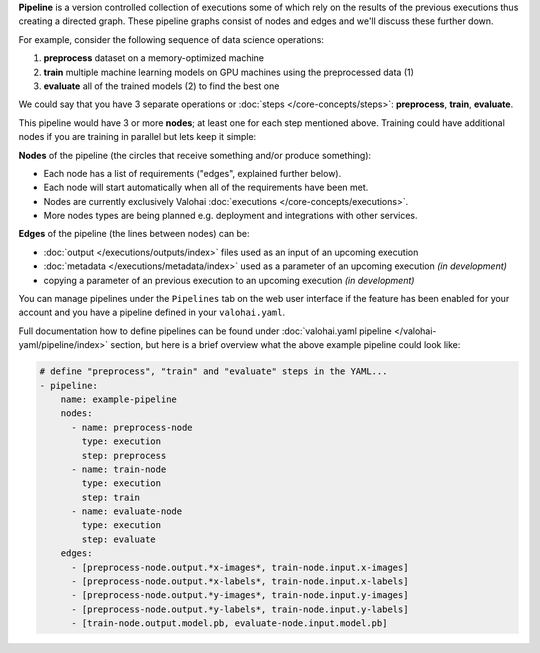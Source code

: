 .. seealso::

    For the technical specifications, go to :doc:`valohai.yaml pipeline section </valohai-yaml/pipeline/index>`.

**Pipeline** is a version controlled collection of executions some of which rely on the results of the previous
executions thus creating a directed graph. These pipeline graphs consist of nodes and edges and we'll discuss
these further down.

For example, consider the following sequence of data science operations:

1. **preprocess** dataset on a memory-optimized machine
2. **train** multiple machine learning models on GPU machines using the preprocessed data (1)
3. **evaluate** all of the trained models (2) to find the best one

We could say that you have 3 separate operations or :doc:`steps </core-concepts/steps>`:
**preprocess**, **train**, **evaluate**.

This pipeline would have 3 or more **nodes**; at least one for each step mentioned above.
Training could have additional nodes if you are training in parallel but lets keep it simple:

.. thumbnail:: /core-concepts/pipelines.png
   :alt: You configure data stores per project-basis on Valohai.

**Nodes** of the pipeline (the circles that receive something and/or produce something):

* Each node has a list of requirements ("edges", explained further below).
* Each node will start automatically when all of the requirements have been met.
* Nodes are currently exclusively Valohai :doc:`executions </core-concepts/executions>`.
* More nodes types are being planned e.g. deployment and integrations with other services.

**Edges** of the pipeline (the lines between nodes) can be:

* :doc:`output </executions/outputs/index>` files used as an input of an upcoming execution
* :doc:`metadata </executions/metadata/index>` used as a parameter of an upcoming execution *(in development)*
* copying a parameter of an previous execution to an upcoming execution *(in development)*

You can manage pipelines under the ``Pipelines`` tab on the web user interface if the feature
has been enabled for your account and you have a pipeline defined in your ``valohai.yaml``.

Full documentation how to define pipelines can be found under :doc:`valohai.yaml pipeline </valohai-yaml/pipeline/index>`
section, but here is a brief overview what the above example pipeline could look like:

.. code-block:: yaml

    # define "preprocess", "train" and "evaluate" steps in the YAML...
    - pipeline:
        name: example-pipeline
        nodes:
          - name: preprocess-node
            type: execution
            step: preprocess
          - name: train-node
            type: execution
            step: train
          - name: evaluate-node
            type: execution
            step: evaluate
        edges:
          - [preprocess-node.output.*x-images*, train-node.input.x-images]
          - [preprocess-node.output.*x-labels*, train-node.input.x-labels]
          - [preprocess-node.output.*y-images*, train-node.input.y-images]
          - [preprocess-node.output.*y-labels*, train-node.input.y-labels]
          - [train-node.output.model.pb, evaluate-node.input.model.pb]
